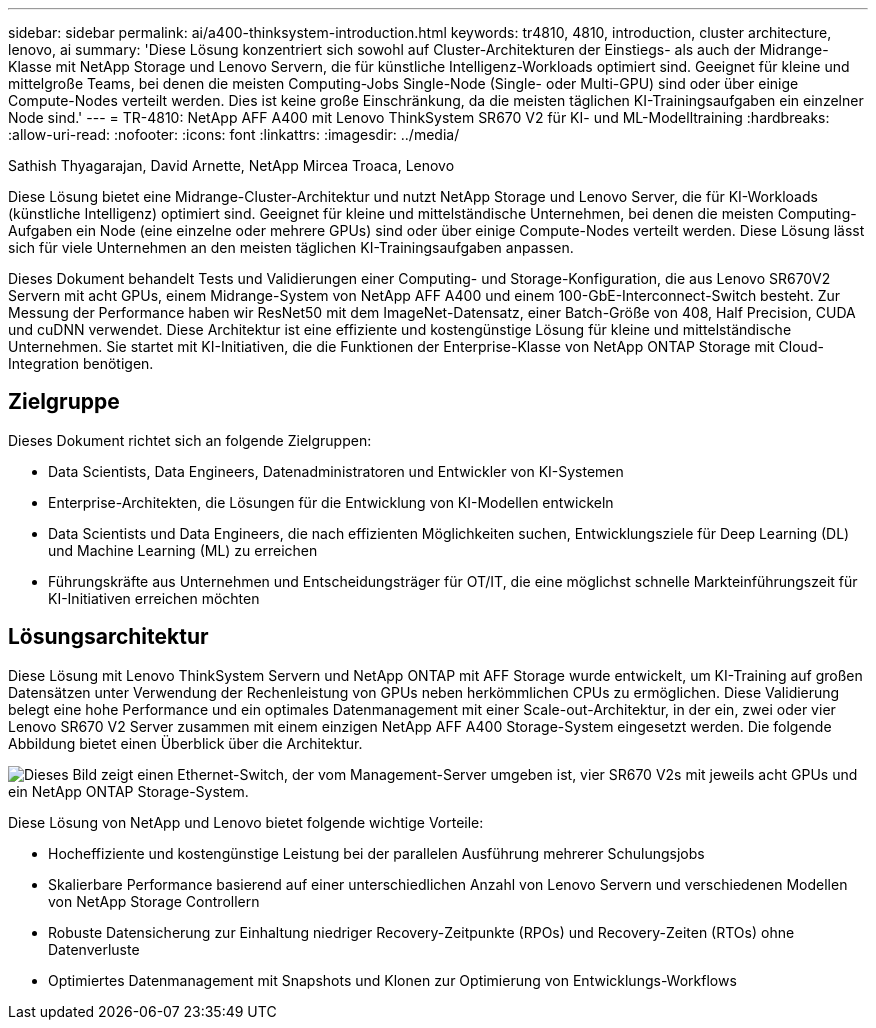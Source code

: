 ---
sidebar: sidebar 
permalink: ai/a400-thinksystem-introduction.html 
keywords: tr4810, 4810, introduction, cluster architecture, lenovo, ai 
summary: 'Diese Lösung konzentriert sich sowohl auf Cluster-Architekturen der Einstiegs- als auch der Midrange-Klasse mit NetApp Storage und Lenovo Servern, die für künstliche Intelligenz-Workloads optimiert sind. Geeignet für kleine und mittelgroße Teams, bei denen die meisten Computing-Jobs Single-Node (Single- oder Multi-GPU) sind oder über einige Compute-Nodes verteilt werden. Dies ist keine große Einschränkung, da die meisten täglichen KI-Trainingsaufgaben ein einzelner Node sind.' 
---
= TR-4810: NetApp AFF A400 mit Lenovo ThinkSystem SR670 V2 für KI- und ML-Modelltraining
:hardbreaks:
:allow-uri-read: 
:nofooter: 
:icons: font
:linkattrs: 
:imagesdir: ../media/


Sathish Thyagarajan, David Arnette, NetApp Mircea Troaca, Lenovo

[role="lead"]
Diese Lösung bietet eine Midrange-Cluster-Architektur und nutzt NetApp Storage und Lenovo Server, die für KI-Workloads (künstliche Intelligenz) optimiert sind. Geeignet für kleine und mittelständische Unternehmen, bei denen die meisten Computing-Aufgaben ein Node (eine einzelne oder mehrere GPUs) sind oder über einige Compute-Nodes verteilt werden. Diese Lösung lässt sich für viele Unternehmen an den meisten täglichen KI-Trainingsaufgaben anpassen.

Dieses Dokument behandelt Tests und Validierungen einer Computing- und Storage-Konfiguration, die aus Lenovo SR670V2 Servern mit acht GPUs, einem Midrange-System von NetApp AFF A400 und einem 100-GbE-Interconnect-Switch besteht. Zur Messung der Performance haben wir ResNet50 mit dem ImageNet-Datensatz, einer Batch-Größe von 408, Half Precision, CUDA und cuDNN verwendet. Diese Architektur ist eine effiziente und kostengünstige Lösung für kleine und mittelständische Unternehmen. Sie startet mit KI-Initiativen, die die Funktionen der Enterprise-Klasse von NetApp ONTAP Storage mit Cloud-Integration benötigen.



== Zielgruppe

Dieses Dokument richtet sich an folgende Zielgruppen:

* Data Scientists, Data Engineers, Datenadministratoren und Entwickler von KI-Systemen
* Enterprise-Architekten, die Lösungen für die Entwicklung von KI-Modellen entwickeln
* Data Scientists und Data Engineers, die nach effizienten Möglichkeiten suchen, Entwicklungsziele für Deep Learning (DL) und Machine Learning (ML) zu erreichen
* Führungskräfte aus Unternehmen und Entscheidungsträger für OT/IT, die eine möglichst schnelle Markteinführungszeit für KI-Initiativen erreichen möchten




== Lösungsarchitektur

Diese Lösung mit Lenovo ThinkSystem Servern und NetApp ONTAP mit AFF Storage wurde entwickelt, um KI-Training auf großen Datensätzen unter Verwendung der Rechenleistung von GPUs neben herkömmlichen CPUs zu ermöglichen. Diese Validierung belegt eine hohe Performance und ein optimales Datenmanagement mit einer Scale-out-Architektur, in der ein, zwei oder vier Lenovo SR670 V2 Server zusammen mit einem einzigen NetApp AFF A400 Storage-System eingesetzt werden. Die folgende Abbildung bietet einen Überblick über die Architektur.

image:a400-thinksystem-image2.png["Dieses Bild zeigt einen Ethernet-Switch, der vom Management-Server umgeben ist, vier SR670 V2s mit jeweils acht GPUs und ein NetApp ONTAP Storage-System."]

Diese Lösung von NetApp und Lenovo bietet folgende wichtige Vorteile:

* Hocheffiziente und kostengünstige Leistung bei der parallelen Ausführung mehrerer Schulungsjobs
* Skalierbare Performance basierend auf einer unterschiedlichen Anzahl von Lenovo Servern und verschiedenen Modellen von NetApp Storage Controllern
* Robuste Datensicherung zur Einhaltung niedriger Recovery-Zeitpunkte (RPOs) und Recovery-Zeiten (RTOs) ohne Datenverluste
* Optimiertes Datenmanagement mit Snapshots und Klonen zur Optimierung von Entwicklungs-Workflows


